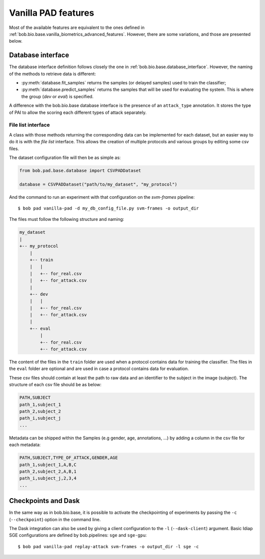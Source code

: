 .. vim: set fileencoding=utf-8 :
.. author: Yannick Dayer <yannick.dayer@idiap.ch>
.. date: 2020-11-27 15:26:09 +01

.. _bob.pad.base.vanilla_pad_features:

======================
 Vanilla PAD features
======================

Most of the available features are equivalent to the ones defined in :ref:`bob.bio.base.vanilla_biometrics_advanced_features`.
However, there are some variations, and those are presented below.

Database interface
==================

The database interface definition follows closely the one in :ref:`bob.bio.base.database_interface`. However, the naming of the methods to retrieve data is different:

- :py:meth:`database.fit_samples` returns the samples (or delayed samples) used to train the classifier;
- :py:meth:`database.predict_samples` returns the samples that will be used for evaluating the system. This is where the group (`dev` or `eval`) is specified.

A difference with the bob.bio.base database interface is the presence of an ``attack_type`` annotation. It stores the type of PAI to allow the scoring each different types of attack separately.


File list interface
-------------------

A class with those methods returning the corresponding data can be implemented for each dataset, but an easier way to do it is with the `file list` interface.
This allows the creation of multiple protocols and various groups by editing some csv files.

The dataset configuration file will then be as simple as:

.. code-block:: python

   from bob.pad.base.database import CSVPADDataset

   database = CSVPADDataset("path/to/my_dataset", "my_protocol")

And the command to run an experiment with that configuration on the `svm-frames` pipeline::

$ bob pad vanilla-pad -d my_db_config_file.py svm-frames -o output_dir


The files must follow the following structure and naming:

.. code-block:: text

  my_dataset
  |
  +-- my_protocol
      |
      +-- train
      |   |
      |   +-- for_real.csv
      |   +-- for_attack.csv
      |
      +-- dev
      |   |
      |   +-- for_real.csv
      |   +-- for_attack.csv
      |
      +-- eval
          |
          +-- for_real.csv
          +-- for_attack.csv

The content of the files in the ``train`` folder are used when a protocol contains data for training the classifier.
The files in the ``eval`` folder are optional and are used in case a protocol contains data for evaluation.

These csv files should contain at least the path to raw data and an identifier to the subject in the image (subject).
The structure of each csv file should be as below:

.. code-block:: text

   PATH,SUBJECT
   path_1,subject_1
   path_2,subject_2
   path_i,subject_j
   ...


Metadata can be shipped within the Samples (e.g gender, age, annotations, ...) by adding a column in the csv file for each metadata:

.. code-block:: text

   PATH,SUBJECT,TYPE_OF_ATTACK,GENDER,AGE
   path_1,subject_1,A,B,C
   path_2,subject_2,A,B,1
   path_i,subject_j,2,3,4
   ...


Checkpoints and Dask
====================

In the same way as in bob.bio.base, it is possible to activate the checkpointing of experiments by passing the ``-c`` (``--checkpoint``) option in the command line.

The Dask integration can also be used by giving a client configuration to the ``-l`` (``--dask-client``) argument.
Basic Idiap SGE configurations are defined by bob.pipelines: ``sge`` and ``sge-gpu``::

$ bob pad vanilla-pad replay-attack svm-frames -o output_dir -l sge -c


